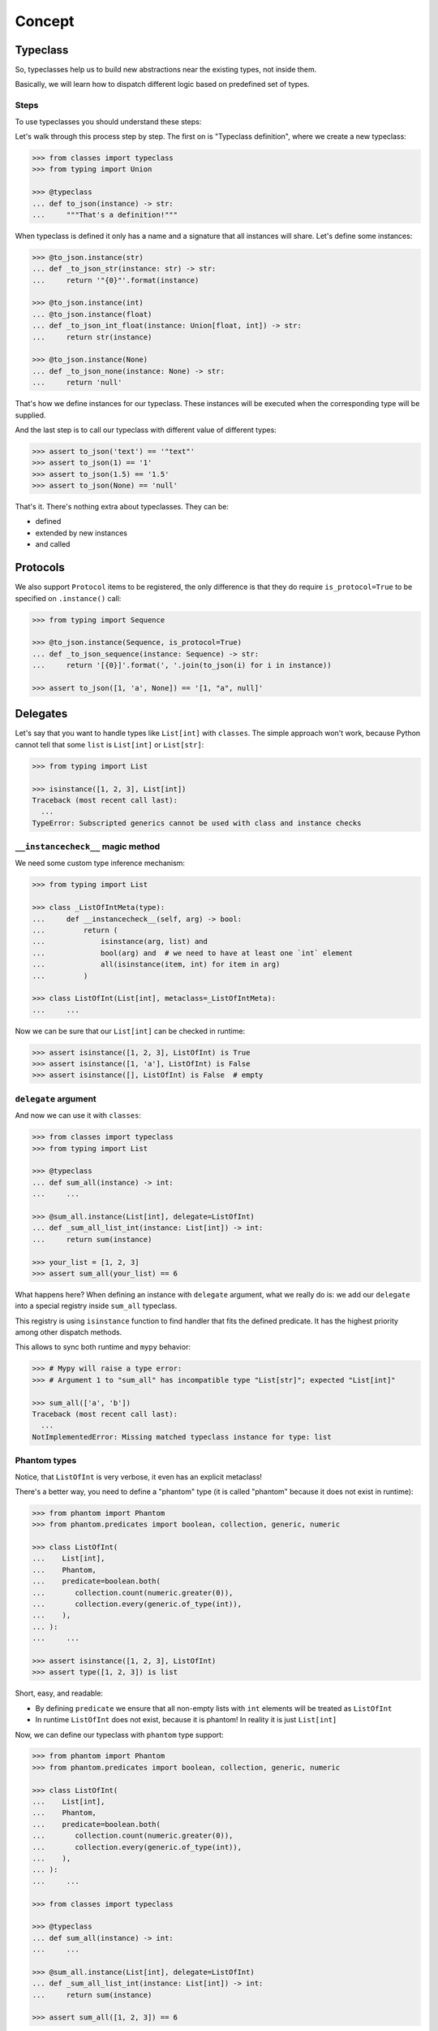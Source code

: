 .. _concept:

Concept
=======


Typeclass
---------

So, typeclasses help us to build new abstractions near the existing types,
not inside them.

Basically, we will learn how to dispatch
different logic based on predefined set of types.

Steps
~~~~~

To use typeclasses you should understand these steps:

.. mermaid::
  :caption: Typeclass steps.

   graph LR
       F1["Typeclass definition"] --> F2["Instance definition"]
       F2                         --> F2
       F2                         --> F3["Calling"]

Let's walk through this process step by step.
The first on is "Typeclass definition", where we create a new typeclass:

.. code:: python

  >>> from classes import typeclass
  >>> from typing import Union

  >>> @typeclass
  ... def to_json(instance) -> str:
  ...     """That's a definition!"""

When typeclass is defined it only has a name and a signature
that all instances will share.
Let's define some instances:

.. code:: python

  >>> @to_json.instance(str)
  ... def _to_json_str(instance: str) -> str:
  ...     return '"{0}"'.format(instance)

  >>> @to_json.instance(int)
  ... @to_json.instance(float)
  ... def _to_json_int_float(instance: Union[float, int]) -> str:
  ...     return str(instance)

  >>> @to_json.instance(None)
  ... def _to_json_none(instance: None) -> str:
  ...     return 'null'

That's how we define instances for our typeclass.
These instances will be executed when the corresponding type will be supplied.

And the last step is to call our typeclass
with different value of different types:

.. code:: python

  >>> assert to_json('text') == '"text"'
  >>> assert to_json(1) == '1'
  >>> assert to_json(1.5) == '1.5'
  >>> assert to_json(None) == 'null'

That's it. There's nothing extra about typeclasses. They can be:

- defined
- extended by new instances
- and called


Protocols
---------

We also support ``Protocol`` items to be registered,
the only difference is that they do require ``is_protocol=True``
to be specified on ``.instance()`` call:

.. code:: python

  >>> from typing import Sequence

  >>> @to_json.instance(Sequence, is_protocol=True)
  ... def _to_json_sequence(instance: Sequence) -> str:
  ...     return '[{0}]'.format(', '.join(to_json(i) for i in instance))

  >>> assert to_json([1, 'a', None]) == '[1, "a", null]'


Delegates
---------

Let's say that you want to handle types like ``List[int]`` with ``classes``.
The simple approach won't work, because Python cannot tell
that some ``list`` is ``List[int]`` or ``List[str]``:

.. code:: python

  >>> from typing import List

  >>> isinstance([1, 2, 3], List[int])
  Traceback (most recent call last):
    ...
  TypeError: Subscripted generics cannot be used with class and instance checks

``__instancecheck__`` magic method
~~~~~~~~~~~~~~~~~~~~~~~~~~~~~~~~~~

We need some custom type inference mechanism:

.. code:: python

  >>> from typing import List

  >>> class _ListOfIntMeta(type):
  ...     def __instancecheck__(self, arg) -> bool:
  ...         return (
  ...             isinstance(arg, list) and
  ...             bool(arg) and  # we need to have at least one `int` element
  ...             all(isinstance(item, int) for item in arg)
  ...         )

  >>> class ListOfInt(List[int], metaclass=_ListOfIntMeta):
  ...     ...

Now we can be sure that our ``List[int]`` can be checked in runtime:

.. code:: python

  >>> assert isinstance([1, 2, 3], ListOfInt) is True
  >>> assert isinstance([1, 'a'], ListOfInt) is False
  >>> assert isinstance([], ListOfInt) is False  # empty

``delegate`` argument
~~~~~~~~~~~~~~~~~~~~~

And now we can use it with ``classes``:

.. code:: python

  >>> from classes import typeclass
  >>> from typing import List

  >>> @typeclass
  ... def sum_all(instance) -> int:
  ...     ...

  >>> @sum_all.instance(List[int], delegate=ListOfInt)
  ... def _sum_all_list_int(instance: List[int]) -> int:
  ...     return sum(instance)

  >>> your_list = [1, 2, 3]
  >>> assert sum_all(your_list) == 6

What happens here? When defining an instance with ``delegate`` argument,
what we really do is: we add our ``delegate``
into a special registry inside ``sum_all`` typeclass.

This registry is using ``isinstance`` function
to find handler that fits the defined predicate.
It has the highest priority among other dispatch methods.

This allows to sync both runtime and ``mypy`` behavior:

.. code:: python

  >>> # Mypy will raise a type error:
  >>> # Argument 1 to "sum_all" has incompatible type "List[str]"; expected "List[int]"

  >>> sum_all(['a', 'b'])
  Traceback (most recent call last):
    ...
  NotImplementedError: Missing matched typeclass instance for type: list

Phantom types
~~~~~~~~~~~~~

Notice, that ``ListOfInt`` is very verbose, it even has an explicit metaclass!

There's a better way, you need to define a "phantom" type
(it is called "phantom" because it does not exist in runtime):

.. code:: python

  >>> from phantom import Phantom
  >>> from phantom.predicates import boolean, collection, generic, numeric

  >>> class ListOfInt(
  ...    List[int],
  ...    Phantom,
  ...    predicate=boolean.both(
  ...       collection.count(numeric.greater(0)),
  ...       collection.every(generic.of_type(int)),
  ...    ),
  ... ):
  ...     ...

  >>> assert isinstance([1, 2, 3], ListOfInt)
  >>> assert type([1, 2, 3]) is list

Short, easy, and readable:

- By defining ``predicate`` we ensure
  that all non-empty lists with ``int`` elements
  will be treated as ``ListOfInt``
- In runtime ``ListOfInt`` does not exist, because it is phantom!
  In reality it is just ``List[int]``

Now, we can define our typeclass with ``phantom`` type support:

.. code:: python

  >>> from phantom import Phantom
  >>> from phantom.predicates import boolean, collection, generic, numeric

  >>> class ListOfInt(
  ...    List[int],
  ...    Phantom,
  ...    predicate=boolean.both(
  ...       collection.count(numeric.greater(0)),
  ...       collection.every(generic.of_type(int)),
  ...    ),
  ... ):
  ...     ...

  >>> from classes import typeclass

  >>> @typeclass
  ... def sum_all(instance) -> int:
  ...     ...

  >>> @sum_all.instance(List[int], delegate=ListOfInt)
  ... def _sum_all_list_int(instance: List[int]) -> int:
  ...     return sum(instance)

  >>> assert sum_all([1, 2, 3]) == 6

That's why we need a ``delegate=`` argument here:
we don't really work with ``List[int]``,
we delegate all the runtime type checking to ``ListOfInt`` phantom type.

Performance considerations
~~~~~~~~~~~~~~~~~~~~~~~~~~

Types that are matched via ``__instancecheck__`` are the first one we try.
Traversing the whole list to check that all elements
are of the given type can be really slow.
The worst case complexity of this is ``O(n)``
where ``n`` is the number of types to try.
We also always try them first and do not cache the result.

You might need a different algorithm.
Take a look at `beartype <https://github.com/beartype/beartype>`_.
It promises runtime type checking with ``O(1)`` non-amortized worst-case time
with negligible constant factors.

Take a look at their docs to learn more.

We recommend to think at least
twice about the performance side of this feature.
Maybe you can just write a function?


Type resolution order
---------------------

Here's how typeclass resolve types:

1. At first we try to resolve types via delegates and ``isinstance`` check
2. We try to resolve exact match by a passed type
3. Then we try to match passed type with ``isinstance``
   against protocol types,
   first match wins
4. Then we traverse ``mro`` entries of a given type,
   looking for ones we can handle,
   first match wins

We use cache for all parts of algorithm except the first step
(it is never cached),
so calling typeclasses with same object types is fast.

In other words, it can fallback to more common types:

.. code:: python

  >>> from classes import typeclass

  >>> @typeclass
  ... def example(instance) -> str:
  ...     ...

  >>> class A(object):
  ...     ...

  >>> class B(A):
  ...     ...

  >>> @example.instance(A)
  ... def _example_a(instance: A) -> str:
  ...     return 'a'

Now, let's test that the fallback to more common types work:

  >>> assert example(A()) == 'a'
  >>> assert example(B()) == 'a'

And now, let's specify a special case for ``B``:

.. code:: python

  >>> @example.instance(B)
  ... def _example_b(instance: B) -> str:
  ...     return 'b'

  >>> assert example(A()) == 'a'
  >>> assert example(B()) == 'b'

How it fallback works?
We traverse the ``mro`` of a given type and find the closest supported type.
This helps us to still treat first typeclass argument as covariant.

There's even a pattern to allow all objects in:

.. code:: python

  >>> @example.instance(object)
  ... def _example_all_in(instance: object) -> str:
  ...     return 'obj'

  >>> assert example(A()) == 'a'
  >>> assert example(B()) == 'b'

  >>> assert example(1) == 'obj'
  >>> assert example(None) == 'obj'
  >>> assert example('a') == 'obj'


Overriding and extending existing instances
-------------------------------------------

Sometimes we really need to override how things work.
With objects and classes this can be problematic,
because we would need to definie a new subclass
and chances are that it won't be used in some situations.

With ``@typeclass`` overriding something is as easy.
Let's define a typeclass with an instance to be overridden later:

.. code:: python

  >>> from classes import typeclass

  >>> @typeclass
  ... def example(instance) -> str:
  ...    ...

  >>> @example.instance(str)
  ... def _example_str(instance: str) -> str:
  ...      return instance.lower()

  >>> assert example('Hello') == 'hello'

Now, let's change how ``example`` behaves for ``str``.
The only thing we need to do is to define ``.instance(str)`` once again:

.. code:: python

  >>> @example.instance(str)
  ... def _example_str_new(instance: str) -> str:
  ...      return instance.upper()

  >>> assert example('Hello') == 'HELLO'

Note, that we can reuse the original implementation
by calling the instance case directly:

.. code:: python

  >>> @example.instance(str)
  ... def _example_str_new(instance: str) -> str:
  ...      return _example_str(instance) + '!'

  >>> assert example('Hello') == 'hello!'


supports typeguard
------------------

You can check if a typeclass is supported via ``.supports()`` method.
Example:

.. code:: python

  >>> from classes import typeclass

  >>> @typeclass
  ... def convert_to_number(instance) -> int:
  ...     ...

  >>> @convert_to_number.instance(int)
  ... def _convert_int(instance: int) -> int:
  ...     return instance

  >>> @convert_to_number.instance(float)
  ... def _convert_float(instance: float) -> int:
  ...     return int(instance)

  >>> assert convert_to_number.supports(1) is True
  >>> assert convert_to_number.supports(1.5) is True
  >>> assert convert_to_number.supports({}) is False

It uses the same runtime dispatching mechanism as calling a typeclass directly,
but returns a boolean.

It also uses `TypeGuard <https://www.python.org/dev/peps/pep-0647/>`_ type
to narrow types inside ``if convert_to_number.supports(item)`` blocks:

.. code:: python

  >>> from typing import Union
  >>> from random import randint

  >>> def get_random_item() -> Union[int, dict]:
  ...    return {'example': 1} if randint(0, 1) else 1

  >>> item: Union[int, dict] = get_random_item()

So, if you try to call ``convert_to_number(item)`` right now,
it won't pass ``mypy`` typecheck and will possibly throw runtime exception,
because ``dict`` is not supported by ``convert_to_number`` typeclass.

So, you can narrow the type with our ``TypeGuard``:

  >>> if convert_to_number.supports(item):
  ...    # `reveal_type(item)` will produce `Union[int, float]`,
  ...    # or basically all the types that are supported by `to_json`,
  ...    # now you can safely call `to_json`, `mypy` will be happy:
  ...    assert convert_to_number(1.5) == 1


Typeclasses with associated types
---------------------------------

You can also define typeclasses with associated types.
It will allow you to use ``Supports`` type later on.

The syntax looks like this:

.. code:: python

  >>> from classes import AssociatedType, typeclass

  >>> class CanBeTrimmed(AssociatedType):  # Associated type definition
  ...     ...

  >>> @typeclass(CanBeTrimmed)
  ... def can_be_trimmed(instance, length: int) -> str:
  ...    ...

The instance definition syntax is the same:

.. code:: python

   >>> @can_be_trimmed.instance(str)
   ... def _can_be_trimmed_str(instance: str, length: int) -> str:
   ...     return instance[:length]

   >>> assert can_be_trimmed('abcde', 3) == 'abc'

Defining typeclasses as Python classes
will be the only option if you need to use :ref:`Supports <supports>` type.


.. _type-restrictions:

Type restrictions
-----------------

You can restrict typeclasses
to have only subtypes of some specific types during typechecking
(we will still accept all types in runtime).

.. code:: python

  >>> from classes import typeclass

  >>> class A(object):
  ...     ...

  >>> class B(A):
  ...     ...

  >>> @typeclass
  ... def example(instance: A) -> str:
  ...     ...

With this setup, this will typecheck:

.. code:: python

  >>> @example.instance(A)
  ... def _example_a(instance: A) -> str:
  ...     return 'a'

  >>> @example.instance(B)
  ... def _example_b(instance: B) -> str:
  ...     return 'b'

  >>> assert example(A()) == 'a'
  >>> assert example(B()) == 'b'

But, this won't typecheck:

.. code:: python

  >>> @example.instance(int)
  ... def _example_int(instance: int) -> str:
  ...    return 'int'

  # error: Instance "builtins.int" does not match original type "ex.A"


Further reading
---------------

- `Wikipedia <https://en.wikipedia.org/wiki/Type_class>`_
- `Typeclasses in Haskell <http://learnyouahaskell.com/types-and-typeclasses>`_
- `Typeclasses in Swift <https://bow-swift.io/docs/fp-concepts/type-classes/>`_

